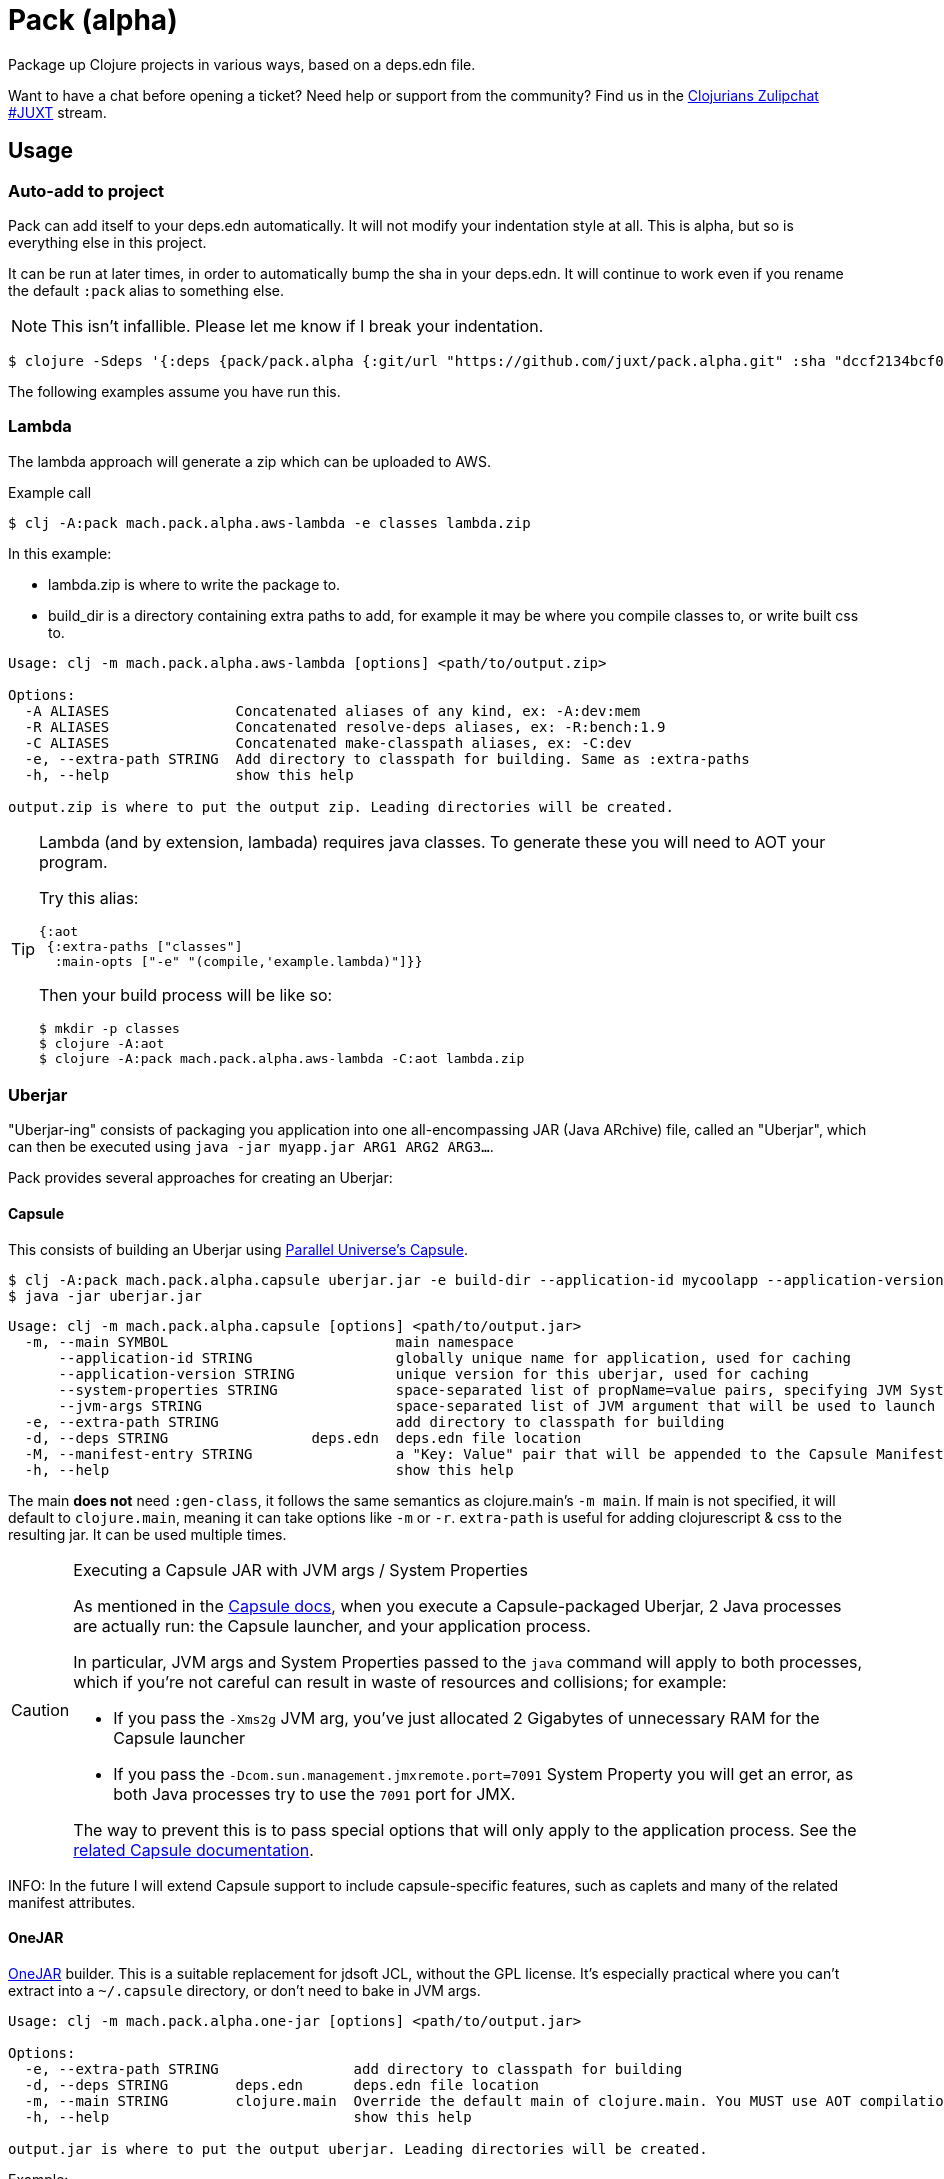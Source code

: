 = Pack (alpha)
ifdef::env-github[]
:toc:
:toclevels: 4
endif::[]

Package up Clojure projects in various ways, based on a deps.edn file.

Want to have a chat before opening a ticket?
Need help or support from the community?
Find us in the link:https://clojurians.zulipchat.com/#narrow/stream/151045-JUXT[Clojurians Zulipchat #JUXT] stream.

== Usage

=== Auto-add to project

Pack can add itself to your deps.edn automatically.
It will not modify your indentation style at all.
This is alpha, but so is everything else in this project.

It can be run at later times, in order to automatically bump the sha in your deps.edn.
It will continue to work even if you rename the default `:pack` alias to something else.

NOTE: This isn't infallible.  Please let me know if I break your indentation.

[source,clojure]
----
$ clojure -Sdeps '{:deps {pack/pack.alpha {:git/url "https://github.com/juxt/pack.alpha.git" :sha "dccf2134bcf03726a9465d2b9997c42e5cd91bff"}}}' -m mach.pack.alpha.inject '0878b52b7718e4b348a500dce0b3edc5b555a4f1'
----

The following examples assume you have run this.

=== Lambda

The lambda approach will generate a zip which can be uploaded to AWS.

[source,bash]
.Example call
----
$ clj -A:pack mach.pack.alpha.aws-lambda -e classes lambda.zip
----

In this example:

* lambda.zip is where to write the package to.
* build_dir is a directory containing extra paths to add, for example it may be where you compile classes to, or write built css to.


[source]
----
Usage: clj -m mach.pack.alpha.aws-lambda [options] <path/to/output.zip>

Options:
  -A ALIASES               Concatenated aliases of any kind, ex: -A:dev:mem
  -R ALIASES               Concatenated resolve-deps aliases, ex: -R:bench:1.9
  -C ALIASES               Concatenated make-classpath aliases, ex: -C:dev
  -e, --extra-path STRING  Add directory to classpath for building. Same as :extra-paths
  -h, --help               show this help

output.zip is where to put the output zip. Leading directories will be created.
----

[TIP] 
====
Lambda (and by extension, lambada) requires java classes.
To generate these you will need to AOT your program.

Try this alias:

[source,clojure]
----
{:aot
 {:extra-paths ["classes"]
  :main-opts ["-e" "(compile,'example.lambda)"]}}
----

Then your build process will be like so:

[source,shell]
----
$ mkdir -p classes
$ clojure -A:aot
$ clojure -A:pack mach.pack.alpha.aws-lambda -C:aot lambda.zip
----

====

=== Uberjar

"Uberjar-ing" consists of packaging you application into one all-encompassing JAR (Java ARchive) file, called an "Uberjar", which can then be executed using `java -jar myapp.jar ARG1 ARG2 ARG3...`.

Pack provides several approaches for creating an Uberjar:

==== Capsule

This consists of building an Uberjar using http://www.capsule.io/[Parallel Universe's Capsule].

[source,clojure]
----
$ clj -A:pack mach.pack.alpha.capsule uberjar.jar -e build-dir --application-id mycoolapp --application-version "$(git describe)" -m myapp.main
$ java -jar uberjar.jar
----

[source]
----
Usage: clj -m mach.pack.alpha.capsule [options] <path/to/output.jar>
  -m, --main SYMBOL                           main namespace
      --application-id STRING                 globally unique name for application, used for caching
      --application-version STRING            unique version for this uberjar, used for caching
      --system-properties STRING              space-separated list of propName=value pairs, specifying JVM System Properties which will be passed to the application. Maps to the 'System-Properties' entry in the Capsule Manifest.
      --jvm-args STRING                       space-separated list of JVM argument that will be used to launch the application (e.g "-server -Xms200m -Xmx600m"). Maps to the 'JVM-Args' entry in the Capsule Manifest.
  -e, --extra-path STRING                     add directory to classpath for building
  -d, --deps STRING                 deps.edn  deps.edn file location
  -M, --manifest-entry STRING                 a "Key: Value" pair that will be appended to the Capsule Manifest; useful for conveying arbitrary Manifest entries to the Capsule Manifest. Can be repeated to supply several entries.
  -h, --help                                  show this help
----

The main *does not* need `:gen-class`, it follows the same semantics as clojure.main's `-m main`.
If main is not specified, it will default to `clojure.main`, meaning it can take options like `-m` or `-r`.
`extra-path` is useful for adding clojurescript & css to the resulting jar.
It can be used multiple times.

[CAUTION]
.Executing a Capsule JAR with JVM args / System Properties
====
As mentioned in the http://www.capsule.io/user-guide/#the-capsule-execution-process[Capsule docs], when you execute a Capsule-packaged Uberjar, 2 Java processes are actually run: the Capsule launcher, and your application process.

In particular, JVM args and System Properties passed to the `java` command will apply to both processes, which if you're not careful can result in waste of resources and collisions; for example:

* If you pass the `-Xms2g` JVM arg, you've just allocated 2 Gigabytes of unnecessary RAM for the Capsule launcher
* If you pass the `-Dcom.sun.management.jmxremote.port=7091` System Property you will get an error, as both Java processes try to use the `7091` port for JMX.

The way to prevent this is to pass special options that will only apply to the application process.
See the http://www.capsule.io/user-guide/#jvm-arguments-system-properties-environment-variables-and-agents[related Capsule documentation].
====

INFO: In the future I will extend Capsule support to include capsule-specific features, such as caplets and many of the related manifest attributes.

==== OneJAR

link:http://one-jar.sourceforge.net/[OneJAR] builder.
This is a suitable replacement for jdsoft JCL, without the GPL license.
It's especially practical where you can't extract into a `~/.capsule` directory, or don't need to bake in JVM args.

[source]
----
Usage: clj -m mach.pack.alpha.one-jar [options] <path/to/output.jar>

Options:
  -e, --extra-path STRING                add directory to classpath for building
  -d, --deps STRING        deps.edn      deps.edn file location
  -m, --main STRING        clojure.main  Override the default main of clojure.main. You MUST use AOT compilation with this.
  -h, --help                             show this help

output.jar is where to put the output uberjar. Leading directories will be created.
----

Example:

[source,bash]
----
$ clj -A:pack mach.pack.alpha.one-jar output.jar
$ java -jar output.jar
----

==== jdsoft JarClassLoader

WARNING: This has been removed due to my own licensing concerns about co-locating the source with my own.

=== Skinny JAR

[source,clojure]
.Example
----
$ clj -A:pack mach.pack.alpha.skinny
$ java -cp "target/app.jar:target/lib/*" clojure.main
----

==== Uploading to Clojars (or Maven)

Using skinny jars, pack can be used to upload artifacts to Clojars.
This example should be easily modified to work with Maven repositories too, but I haven't tried.
A full example can be found at link:https://github.com/SevereOverfl0w/super-duper-octo-barnacle[super-duper-octo-barnacle].

. Follow link:https://github.com/clojars/clojars-web/wiki/Pushing#maven[Clojars maven guide] for "settings.xml" only 

. You can generate your jar by passing the `--no-libs` option to your jar.
Also in this example is `--project-path`, although this is not strictly required.
I highly recommend putting this in a Makefile or shell script.
+
[source,bash]
----
clojure -Sdeps '{:deps {pack/pack.alpha {:git/url "https://github.com/juxt/pack.alpha.git" :sha "8acf80dd4d6e5173585f5c6fec7af28a310f3ed7"}}}' -m mach.pack.alpha.skinny --no-libs --project-path my-cool-lib.jar
----

. You will also need a pom.xml, you can generate one with `clojure`:
+
[source,bash]
----
clojure -Spom
----
. Update the pom.xml as necessary to correct your groupId or version.
Future calls to `pom.xml` won't change them back.
. Use `mvn` command line to deploy 
+
[source,bash]
----
mvn deploy:deploy-file -Dfile=my-cool-lib.jar -DrepositoryId=clojars -Durl=https://clojars.org/repo -DpomFile=pom.xml
----
